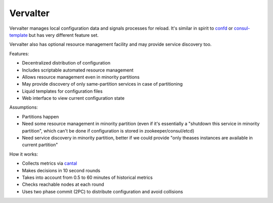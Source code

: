 =========
Vervalter
=========


Vervalter manages local configuration data and signals processes for reload.
It's similar in spirit to confd_ or consul-template_ but has very different
feature set.

Vervalter also has optional resource management facility and may provide
service discovery too.


Features:

* Decentralized distribution of configuration
* Includes scriptable automated resource management
* Allows resource management even in minority partitions
* May provide discovery of only same-partition services in case of partitioning
* Liquid templates for configuration files
* Web interface to view current configuration state

Assumptions:

* Partitions happen
* Need some resource management in minority partition (even if it's essentially
  a "shutdown this service in minority partition", which can't be done if
  configuration is stored in zookeeper/consul/etcd)
* Need service discovery in minority partition, better if we could provide
  "only theases instances are available in current partition"

How it works:

* Collects metrics via cantal_
* Makes decisions in 10 second rounds
* Takes into account from 0.5 to 60 minutes of historical metrics
* Checks reachable nodes at each round
* Uses two phase commit (2PC) to distribute configuration and avoid collisions


.. _cantal: http://cantal.readthedocs.org
.. _confd: https://github.com/kelseyhightower/confd
.. _consul-template: https://github.com/hashicorp/consul-template

